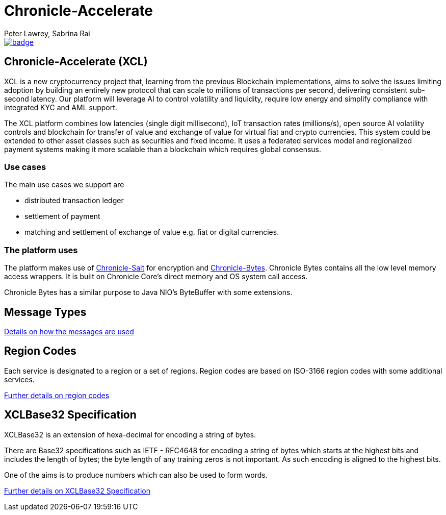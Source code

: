 = Chronicle-Accelerate
Peter Lawrey, Sabrina Rai
 
[#image-maven]
[caption="", link=https://maven-badges.herokuapp.com/maven-central/net.openhft/chronicle-accelerate]
image::https://maven-badges.herokuapp.com/maven-central/net.openhft/chronicle-accelerate/badge.svg[]

== Chronicle-Accelerate (XCL)

XCL is a new cryptocurrency project that, learning from the previous Blockchain implementations, aims to solve the issues limiting adoption by building an entirely new protocol that can scale to millions of transactions per second, delivering consistent  sub-second latency. Our platform will leverage AI to control volatility and liquidity, require low energy and simplify compliance with integrated KYC and AML support.

The XCL platform combines low latencies (single digit millisecond), IoT transaction rates (millions/s), open source AI volatility controls and blockchain for transfer of value and exchange of value for virtual fiat and crypto currencies. This system could be extended to other asset classes such as securities and fixed income. It uses a federated services model and regionalized payment systems making it more scalable than a blockchain which requires global consensus.

=== Use cases

The main use cases we support are

- distributed transaction ledger
- settlement of payment
- matching and settlement of exchange of value e.g. fiat or digital currencies.

=== The platform uses

The platform makes use of https://github.com/OpenHFT/Chronicle-Salt/blob/master/README.adoc[Chronicle-Salt] for encryption and https://github.com/OpenHFT/Chronicle-Bytes[Chronicle-Bytes]. Chronicle Bytes contains all the low level memory access wrappers. It is built on Chronicle Core’s direct memory and OS system call access.

Chronicle Bytes has a similar purpose to Java NIO’s ByteBuffer with some extensions.


== Message Types

https://github.com/OpenHFT/Chronicle-Accelerate/blob/master/rfc/XCLBlockChain.adoc[Details on how the messages are used]

== Region Codes

Each service is designated to a region or a set of regions. Region codes are based on ISO-3166 region codes with some additional services.

https://github.com/OpenHFT/Chronicle-Accelerate/blob/master/rfc/XCLRegionCodes.adoc[Further details on region codes]

== XCLBase32 Specification

XCLBase32 is an extension of hexa-decimal for encoding a string of bytes.

There are Base32 specifications such as IETF - RFC4648 for encoding a string of bytes which starts at the highest bits and includes the length of bytes; the byte length of any training zeros is not important. As such encoding is aligned to the highest bits.

One of the aims is to produce numbers which can also be used to form words.

https://github.com/OpenHFT/Chronicle-Accelerate/blob/master/rfc/XCLBase32.adoc[Further details on XCLBase32 Specification]
